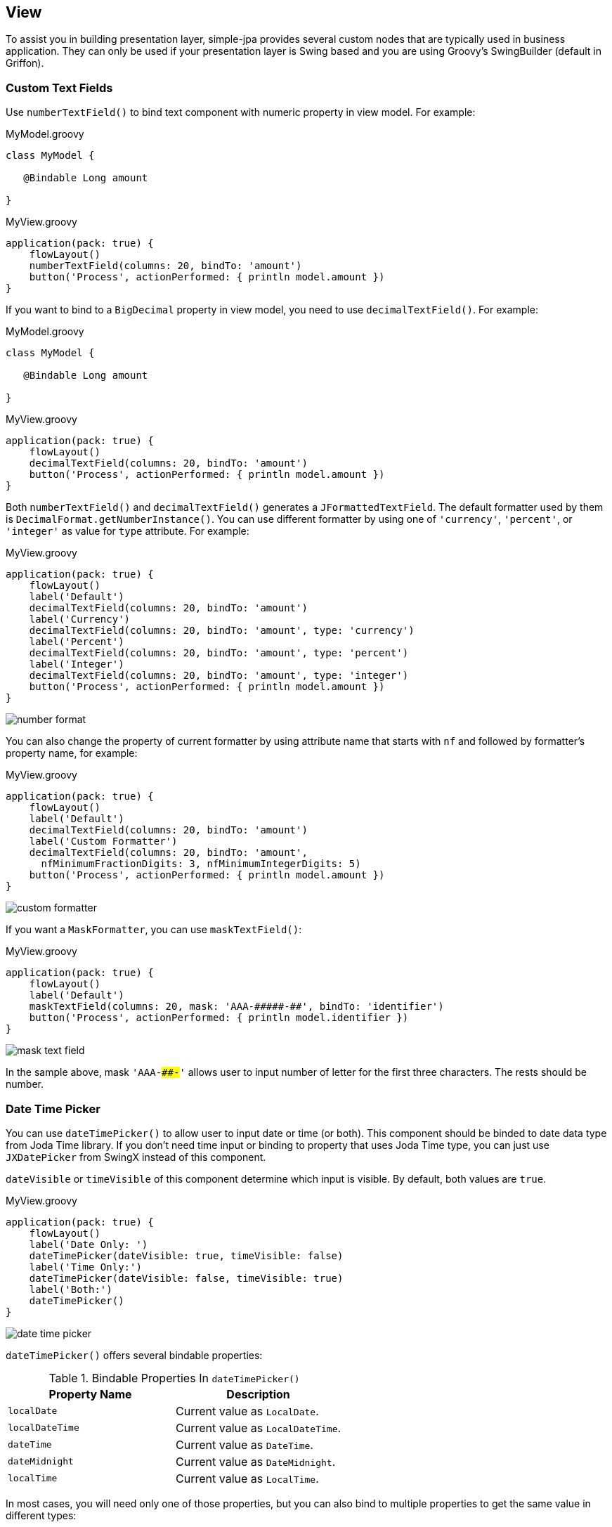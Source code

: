== View

To assist you in building presentation layer, simple-jpa provides several custom nodes that are typically
used in business application.  They can only be used if your presentation layer is Swing based and you are using
Groovy's SwingBuilder (default in Griffon).

=== Custom Text Fields

Use `numberTextField()` to bind text component with numeric property in view model.  For example:

[source,groovy]
.MyModel.groovy
----
class MyModel {

   @Bindable Long amount

}
----

[source,groovy]
.MyView.groovy
----
application(pack: true) {
    flowLayout()
    numberTextField(columns: 20, bindTo: 'amount')
    button('Process', actionPerformed: { println model.amount })
}
----

If you want to bind to a `BigDecimal` property in view model, you need to use `decimalTextField()`.  For example:

[source,groovy]
.MyModel.groovy
----
class MyModel {

   @Bindable Long amount

}
----

[source,groovy]
.MyView.groovy
----
application(pack: true) {
    flowLayout()
    decimalTextField(columns: 20, bindTo: 'amount')
    button('Process', actionPerformed: { println model.amount })
}
----

Both `numberTextField()` and `decimalTextField()` generates a `JFormattedTextField`.  The default formatter used by
 them is `DecimalFormat.getNumberInstance()`.  You can use different formatter by using one of `'currency'`, `'percent'`,
  or `'integer'` as value for `type` attribute.  For example:

[source,groovy]
.MyView.groovy
----
application(pack: true) {
    flowLayout()
    label('Default')
    decimalTextField(columns: 20, bindTo: 'amount')
    label('Currency')
    decimalTextField(columns: 20, bindTo: 'amount', type: 'currency')
    label('Percent')
    decimalTextField(columns: 20, bindTo: 'amount', type: 'percent')
    label('Integer')
    decimalTextField(columns: 20, bindTo: 'amount', type: 'integer')
    button('Process', actionPerformed: { println model.amount })
}
----

image::number_format.PNG[]

You can also change the property of current formatter by using attribute name that starts with `nf` and followed by
formatter's property name, for example:

[source,groovy]
.MyView.groovy
----
application(pack: true) {
    flowLayout()
    label('Default')
    decimalTextField(columns: 20, bindTo: 'amount')
    label('Custom Formatter')
    decimalTextField(columns: 20, bindTo: 'amount',
      nfMinimumFractionDigits: 3, nfMinimumIntegerDigits: 5)
    button('Process', actionPerformed: { println model.amount })
}
----

image::custom_formatter.PNG[]

If you want a `MaskFormatter`, you can use `maskTextField()`:

[source,groovy]
.MyView.groovy
----
application(pack: true) {
    flowLayout()
    label('Default')
    maskTextField(columns: 20, mask: 'AAA-#####-##', bindTo: 'identifier')
    button('Process', actionPerformed: { println model.identifier })
}
----

image::mask_text_field.PNG[]

In the sample above, mask `'AAA-####-##'` allows user to input number of letter for the first three characters.  The rests
 should be number.

=== Date Time Picker

You can use `dateTimePicker()` to allow user to input date or time (or both).  This component should be binded to date
data type from Joda Time library.  If you don't need time input or binding to property that uses Joda Time type, you can
just use `JXDatePicker` from SwingX instead of this component.

`dateVisible` or `timeVisible` of this component determine which input is visible.  By default, both values are `true`.

[source,groovy]
.MyView.groovy
----
application(pack: true) {
    flowLayout()
    label('Date Only: ')
    dateTimePicker(dateVisible: true, timeVisible: false)
    label('Time Only:')
    dateTimePicker(dateVisible: false, timeVisible: true)
    label('Both:')
    dateTimePicker()
}
----

image::date_time_picker.PNG[]

`dateTimePicker()` offers several bindable properties:

.Bindable Properties In `dateTimePicker()`
|===
|Property Name | Description

|`localDate`
|Current value as `LocalDate`.

|`localDateTime`
|Current value as `LocalDateTime`.

|`dateTime`
|Current value as `DateTime`.

|`dateMidnight`
|Current value as `DateMidnight`.

|`localTime`
|Current value as `LocalTime`.
|===

In most cases, you will need only one of those properties, but you can also bind to multiple properties to get the same
 value in different types:

[source,groovy]
.MyModel.groovy
----
import org.joda.time.*

class MyModel {

   @Bindable LocalDate myLocalDate
   @Bindable LocalDateTime myLocalDateTime
   @Bindable DateMidnight myDateMidnight

}
----

[source,groovy]
.MyView.groovy
----
application(pack: true) {
    flowLayout()
    dateTimePicker(
      localDate: bind('myLocalDate', target: model),
      localDateTime: bind('myLocalDateTime', target: model),
      dateMidnight: bind('myDateMidnight', target: model)
    )
    label('myLocalDate is ')
    label(text: bind {model.myLocalDate})
    label('myLocalDateTime is ')
    label(text: bind {model.myLocalDateTime})
    label('myDateMidnight is ')
    label(text: bind {model.myDateMidnight})
}
----

image::date_time_picker_binding.PNG[]

`dateTimePicker()` internally uses `JXDatePicker` for date entry and `JSpinner` time entry.  They are exposed as properties
 called `datePicker` and `timeSpinner`.

If you want to perform a code everytime date or time is changed, you can add a closure to `selectedValueChanged` property:

[source,groovy]
.MyView.groovy
----
application(pack: true) {
    flowLayout()
    dateTimePicker(
      localDateTime: bind('myLocalDateTime', target: model),
      selectedValueChanged: {
          println "Current value is ${model.myLocalDateTime.toString('dd-MM-YYYY hh:mm')}"
      }
    )
}
----

=== Table

Table is one of the most important components in business application.  That is why simple-jpa provides its own custom
`JTable` called `glazedTable()`.  It is designed to be binded to `EventList` from Glazed Lists library.  If you don't use
Glazed Lists, you can just use the default `table()` instead of `glazedTable()`.

`glazedTable()` should contains one or more `glazedColumn()` to represent every columns in table.  Every `glazedColumn()`
will display property or execute method of the object contained in the binded `EventList`.

For example, lets assume you have created the following domain classes:

[source,groovy]
.Invoice.groovy
----
package domain

// import statements...

@DomainClass @Entity @Canonical
class Invoice {

	@NotEmpty @Size(min=5, max=5)
	String number


	@NotNull @Type(type="org.jadira.usertype.dateandtime.joda.PersistentLocalDate")
	LocalDate date

	@ElementCollection @OrderColumn @NotEmpty
	List<LineItem> items = []

	void add(LineItem item) {
		items << item
	}

	BigDecimal total() {
		items.sum { it.total() }
	}

}
----

[source,groovy]
.LineItem.groovy
----
package domain

// import statements...

@Embeddable @Canonical
class LineItem {

	@NotEmpty @Size(min=2, max=50)
	String name

	@NotNull @Min(0l)
	BigDecimal price

	@NotNull @Min(1l)
	BigDecimal qty

	BigDecimal total() {
		price * qty
	}

}
----

A very simple use case of `glazedTable()` will be:

[source,groovy]
.MyModel.groovy
----
import org.joda.time.*
import ca.odell.glazedlists.BasicEventList

class MyModel {

   BasicEventList myTable = new BasicEventList()

}
----

[source,groovy]
.MyController.groovy
----
import domain.*
import org.joda.time.*

class MyController {

    def model
    def view

    void mvcGroupInit(Map args) {
        Invoice invoice1 = new Invoice('INV01', LocalDate.parse('2015-01-01'))
        invoice1.add(new LineItem('Product1', 100, 1))
        invoice1.add(new LineItem('Product2', 200, 2))

        Invoice invoice2 = new Invoice('INV02', LocalDate.parse('2015-01-02'))
        invoice2.add(new LineItem('Product3', 300, 3))
        invoice2.add(new LineItem('Product4', 400, 4))

        execInsideUISync {
            model.myTable << invoice1
            model.myTable << invoice2
        }
    }

}
----

[source,groovy]
.MyView.groovy
----
application(pack: true) {
    borderLayout()
    scrollPane(constraints: CENTER) {
      glazedTable(list: model.myTable) {
        glazedColumn(name: 'Invoice Number', property: 'number')
        glazedColumn(name: 'Date', property: 'date')
      }
    }
}
----

image::simple_glazed_table.PNG[]

As you can see, `name` attribute of `glazedColumn()` set column's caption and `property` attribute determine the
column's value.  The following table lists all attributes for `glazedColumn()`:

.Attributes for `glazedColumn()`
|===
|Name | Description

|`name`
|Set column caption.

|`expression` or `exp`
|A closure that will be executed to evaluate every row in this column.

|`property`
|A string to represent property that will be displayed for every row in this column.

|`columnClass`
|A `Class` to represent the columns' class.

|`comparator`
|A `Comparator` to determine how sorting was done for this column.

|`visible`
|A boolean value to determine if this column should be displayed or not.  This attribute is bindable.
|===

`glazedColumn()` is an instance of `TableColumn`.  This means you can also set all of `TableColumn` public properties
such as `modelIndex`, `width`, `cellEditor`, and `cellRenderer` in `glazedColumn()`.

To retrieve column's value based on custom calculation rather than property name, you can set a closure for `expression`
attribute.  You can also use short name `exp` instead of `expression`.  Inside this closure, `it` refer to the object
 for current row.

For example, you can add third column which values are retrieved from `Invoice.total()` method:

[source,groovy]
.MyView.groovy
----
application(pack: true) {
    borderLayout()
    scrollPane(constraints: CENTER) {
      glazedTable(list: model.myTable) {
        glazedColumn(name: 'Invoice Number', property: 'number')
        glazedColumn(name: 'Date', property: 'date')
        glazedColumn(name: 'Total', exp: { it.total() })
      }
    }
}
----

image::glazed_column_expression.PNG[]

You can change the size of a column by using its `width` property.  If you pass a number to `width`, it will set `minWidth`,
 `preferredWidth` and `maxWidth` of current `TableColumn` to the same value.  This means user won't be able to resize
 the column.  You can set the value for each of `minWidth`, `preferredWidth` and `maxWidth` by passing a `List` to `width`.

[source,groovy]
.MyView.groovy
----
application(pack: true) {
    borderLayout()
    scrollPane(constraints: CENTER) {
      glazedTable(list: model.myTable) {
        glazedColumn(name: 'Invoice Number', property: 'number', width: 50)
        glazedColumn(name: 'Date', property: 'date', width: [50, 100])
        glazedColumn(name: 'Total', exp: { it.total() }, width: [50, 100, 200])
      }
    }
}
----

image::glazed_column_width.PNG[]

In the table above, first column is fixed and can't be resized.  The second column can be resized to a minimum 50 pixel and
 there is no limit for its maximum size.  The third column can't be resized to a size more than 200 pixels.

`glazedColumn()` can accept instance of `DefaultTableHeaderRenderer`, `TableCellRenderer` or `TableCellEditor` as child nodes.
 The common use case is to pass a `TableCellRenderer` to `glazedColumn()` in order to format the presentation of this column.
 You can use `templateRenderer()` to create an instance of `TableCellRenderer` that supports simple-jpa template renderer
 expression.  See <<template-renderer>> for more information about template renderer expression.

For example, you can add uppercase format to the first column, date format to the second column and currency format to
the third column as in the following view:

[source,groovy]
.MyView.groovy
----
application(pack: true) {
    borderLayout()
    scrollPane(constraints: CENTER) {
      glazedTable(list: model.myTable) {
        glazedColumn(name: 'Invoice Number', property: 'number') {
          templateRenderer('this:upperCase')
        }
        glazedColumn(name: 'Date', property: 'date') {
          templateRenderer(exp: {it?.toString('dd-MM')?:'-'})
        }
        glazedColumn(name: 'Total', exp: { it.total() }) {
          templateRenderer('this:currencyFormat')
        }
      }
    }
}
----

image::glazed_column_renderer.PNG[]

TIP:  Why add `templateRenderer` while you can convert all of your column to string by using `exp` in `glazedColumn`?
 Converting all values to string is simpler, but you will loose natural ordering when sorting a column.  If you use
 `templateRenderer`, sorting a column is not performed by comparing formatted value but instead it is based on the original
 (unformatted) value.

Because `templateRenderer()` generates an instance of `JLabel`, you can set public properties of resulting `JLabel` by
using their name as attribute in `templateRenderer()`.  For example, to right align the third column, you can use the following code:

[source,groovy]
.MyView.groovy
----
import static javax.swing.SwingConstants.*

application(pack: true) {
    borderLayout()
    scrollPane(constraints: CENTER) {
      glazedTable(list: model.myTable) {
        glazedColumn(name: 'Invoice Number', property: 'number')
        glazedColumn(name: 'Date', property: 'date') {
          templateRenderer(exp: {it?.toString('dd-MM-YYYY')?:'-'})
        }
        glazedColumn(name: 'Total', exp: { it.total() }, columnClass: Integer) { // <1>
          templateRenderer('this:currencyFormat', horizontalAlignment: RIGHT)    // <2>
        }
      }
    }
}
----
<1> This causes column header to be right aligned.
<2> Right align every cell for this column.

image::glazed_column_alignment.PNG[]

`templateRenderer` also supports custom condition that set its property based on some conditions.  For example, the
following view will set font color for third column to red if its value is less than $1000:

[source,groovy]
.MyView.groovy
----
import static javax.swing.SwingConstants.*
import java.awt.Color

application(pack: true) {
    borderLayout()
    scrollPane(constraints: CENTER) {
      glazedTable(list: model.myTable) {
        glazedColumn(name: 'Invoice Number', property: 'number')
        glazedColumn(name: 'Date', property: 'date') {
          templateRenderer(exp: {it?.toString('dd-MM-YYYY')?:'-'})
        }
        glazedColumn(name: 'Total', exp: { it.total() }, columnClass: Integer) {
          templateRenderer('this:currencyFormat', horizontalAlignment: RIGHT) {
            condition(if_: {it < 1000}, then_property_: 'foreground', is_: Color.RED, else_is_: Color.BLACK)
            condition(if_: {isSelected}, then_property_: 'foreground', is_: Color.WHITE)
          }
        }
      }
    }
}
----

image::glazed_column_conditional.PNG[]

TIP: Using `condition()` inside `templateRenderer()` is useful for simple condition.  If you have a complex rendering
 calculation, consider creating your own implementation of `TableCellRenderer`.

In addition to `glazedColumn()`, `glazedTable()` also accepts `menuItem()` as child node.  This will add new menu when
 user right click on the table.  By default, popup menu for `glazedTable()` consists of only two menu items: copy cell and
 print.  The following is a sample view that add new popup menus:

[source,groovy]
.MyView.groovy
----
import static javax.swing.SwingConstants.*

actions {
  action(id: 'menu1', name: 'Menu 1', closure: { println 'Menu1 is selected' })
  action(id: 'menu2', name: 'Menu 2', closure: { println 'Menu2 is selected' })
}

application(pack: true) {
    borderLayout()
    scrollPane(constraints: CENTER) {
      glazedTable(list: model.myTable) {
        glazedColumn(name: 'Invoice Number', property: 'number')
        glazedColumn(name: 'Date', property: 'date') {
          templateRenderer(exp: {it?.toString('dd-MM-YYYY')?:'-'})
        }
        glazedColumn(name: 'Total', exp: { it.total() }, columnClass: Integer) {
          templateRenderer('this:currencyFormat', horizontalAlignment: RIGHT)
        }
        menuItem(action: menu1)
        menuItem(action: menu2)
      }
    }
}
----

image::glazed_table_popupmenu.png[]

The following table lists attributes that can be used in `glazedTable()`:

.Attributes for `glazedTable()`
|===
|Name | Type | Description

|`list`
|`EventList`
|Source value for this table.

|`sortingStrategy`
|`ca.odell.glazedlists.impl.gui.SortingStrategy`
|Sorting strategy for this table.  If `list` is not a `SortedList` and `sortingStrategy` is not defined, `list` will
 be converted into a `SortedList`.

|`onValueChanged`
|Closure
|This closure will be executed if table selection is changed.

|`isRowSelected`
|Boolean
|`true` is row in table is selected.  This property is bindable.

|`isNotRowSelected`
|Boolean
|`true` is nothing is selected in table.  This property is bindable.

|`tableFormat`
|`GlazedTableFormat`
|`GlazedTableFormat` used by `TableModel` in this table.

|`doubleClickAction`
|`Action`
|Action that will be triggered when user double click a row in this table.

|`enterKeyAction`
|`Action`
|Action that will be triggered when user press Enter key while row is selected in this table.
|===

`glazedTable()` creates an instance of `JTable` so you can also set any public properties of `JTable` as attribute in
 `glazedTable()`.

=== Template Renderer

simple-jpa a new `templateRenderer` attribute to `comboBox()` and `list()` node to allow you customize renderer without
creating a new renderer class for every components.  `templateRenderer()` in `glazedColumn()` also uses the same thing.

`templateRenderer` attribute accepts a closure or string.  If `templateRenderer` is a closure, it will be executed
  and the result is displayed.  Inside the closure, `it` refers to original value.  You can also call the following
  built-in functions from inside this closure:

.Built-in functions in `templateRenderer`
|===
|Function | Description

|`floatFormat(v, d)`
|Format a number using number style and limit fraction digits to `d` digits.

|`numberFormat(v)`
|Format a number using number style.

|`percentFormat(v)`
|Format a number using percent style.

|`currencyFormat(v)`
|Format a number using currency style.

|`lowerCase(v)`
|Change string to lower case.

|`upperCase(v)`
|Change string to upper case.

|`titleCase(v)`
|Change string to title case.
|===

For example, the following code show how objects are displayed in `JComboBox` and `JList` without using `templateRenderer`:

[source,groovy]
.MyModel.groovy
----
import ca.odell.glazedlists.*
import ca.odell.glazedlists.swing.*

class LatihanModel {

   BasicEventList myList = new BasicEventList()
   DefaultEventComboBoxModel listModel = new DefaultEventComboBoxModel(myList)

}
----

[source,groovy]
.MyController.groovy
----
import domain.*
import org.joda.time.*

class LatihanController {

    def model
    def view

    void mvcGroupInit(Map args) {
        Invoice invoice1 = new Invoice('inv01', LocalDate.parse('2015-01-01'))
        invoice1.add(new LineItem('Product1', 100, 1))
        invoice1.add(new LineItem('Product2', 200, 2))

        Invoice invoice2 = new Invoice('inv02', LocalDate.parse('2015-01-02'))
        invoice2.add(new LineItem('Product3', 300, 3))
        invoice2.add(new LineItem('Product4', 400, 4))

        execInsideUISync {
            model.myList << invoice1
            model.myList << invoice2
        }
    }

}
----

[source,groovy]
.MyView.groovy
----
application(pack: true) {
    flowLayout()
    comboBox(model: model.listModel)
    list(model: model.listModel)
}
----

image::normal_combobox_and_list.PNG[]

Here is what it looks like after adding `templateRenderer` in view:

[source,groovy]
.MyView.groovy
----
application(pack: true) {
    flowLayout()
    comboBox(model: model.listModel, templateRenderer: { it.number })
    list(model: model.listModel, templateRenderer: { "${it.number} Qty: ${it.items.size()}" })
}
----

image::combobox_and_list_with_template_renderer.PNG[]

You can also pass a string to `templateRenderer`.  The string can be a property name or method call.  If it is a method call,
 it should be starts with `'#'` character.  You can also call built-in functions by adding `':'` followed by  a function name.

[source,groovy]
.MyView.groovy
----
import static javax.swing.SwingConstants.*

application(pack: true) {
    borderLayout()
    scrollPane(constraints: CENTER) {
      list(model: model.listModel, templateRenderer: "#total:currencyFormat")
    }
}
----

image::combobox_and_list_with_string_template_renderer.PNG[]

=== Dialog Utils

simple-jpa provides `mvcPopupButton()` as a helper node to create a `JButton` that will display a modal dialog if it is
clicked.  The following steps will be performed if `mvcPopupButton()` is clicked:

* Create a new temporary MVC group specified by its `mvcGroup` attribute.  If `args` is closure, execute `args` and pass it
as arguments for the new MVC group.
* If `onBeforeDisplay` is specified, call it.  The generated button and `args` will be passed as arguments for `onBeforeDisplay`.
* Find a `JPanel` called `mainPanel` in view and display it in a modal dialog.  It is a convension that all main panel should
 be named `mainPanel`.
* If `onFinish` is specified, when user closed the modal dialog, `onFinish` will be executed.  Temporary model, view, and
controller is passed as arguments for `onFinish`.

The following code show how to use `mvcPopupButton()`:

[source,groovy]
----
mvcPopupButton(text: 'Click Me!', mvcGroup: 'anotherMVCGroup', dialogProperties:
  [title: 'New Dialog', size: new Dimension(900,420)], onFinish: { m, v, c ->
     println m.result
  }
)
----

`mvcPopupButton()` relies to `DialogUtils` to create modal dialog.  The following is lists of all available methods in `DialogUtils`:

* `showMVCGroup(MVCGroup mvcGroup, GriffonView view, Map dialogProperties = [:], LayerUI layerUI = null, Closure onFinish = null)`
+
Use this method to display view from existing MVC group instance in modal dialog.

* `showMVCGroup(String mvcGroupName, Map args = [:], GriffonView view, Map dialogProperties = [:], LayerUI layerUI, Closure onFinish = null)`
+
This method creates a temporary MVC group instance and display its view in modal dialog.  Use this method if you need to pass an `LayerUI`.

* `showMVCGroup(String mvcGroupName, Map args = [:], GriffonView view, Map dialogProperties = [:], Closure onFinish = null)`
+
This method creates a temporary MVC group instance and display its view in modal dialog.
+
Example:
+
[source,groovy]
----
def args = [parentList: model.items]
def props = [title: 'Items']
DialogUtils.showMVCGroup('lineItemAsChild', args, view, props) { m, v, c ->
  model.items.clear()
  model.items.addAll(m.lineItemList)
}
----

* `showAndReuseMVCGroup(String mvcGroupName, Map args = [:], GriffonView view, Map dialogProperties = [:], LayerUI layerUI = null, Closure onFinish = null)`
+
This method creates a new MVC group instance and display its view in modal dialog.  The created MVC group instance won't be destroyed.

* `confirm(Component parent, String message, String title, int messageType = JOptionPane.QUESTION_MESSAGE)`
+
Display a confirmation message and returns `true` if user confirms the dialog.  This method always run in EDT.
+
Example:
+
[source,groovy]
----
if (!DialogUtils.confirm(view.mainPanel, 'Do you want to continue?', 'Delete Confirmation')) {
    return
}
----

* `message(Component parent, String message, String title, int messageType = JOptionPane.INFORMATION_MESSAGE)`
+
Display message dialog.  This method always run in EDT.
+
Example:
+
[source,groovy]
----
DialogUtils.message(null, errorMessage, 'Error', JOptionPane.ERROR_MESSAGE)
----

* `input(Component parent, String message, String title, int messageType = JOptionPane.QUESTION_MESSAGE)`
+
Display input dialog and return user input as string.  This method always run in EDT.
+
Example:
+
[source,groovy]
----
String updatedScore = DialogUtils.input(view.mainPanel, 'Please Enter your new score:', 'New Score')
----


